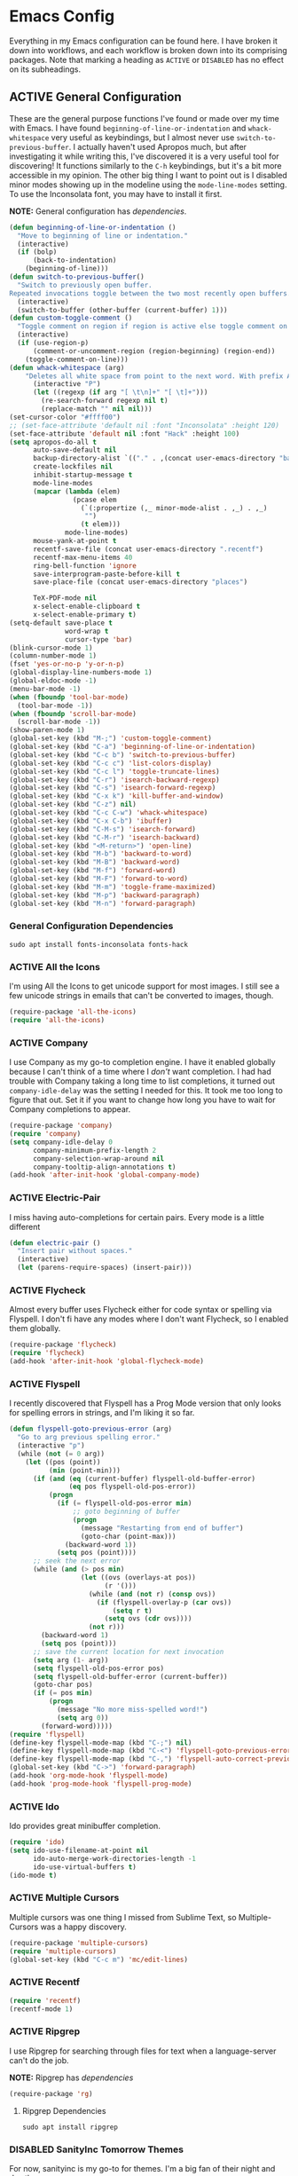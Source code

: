 # -*- mode: org; coding: utf-8; -*-
#+TODO: DISABLED | ACTIVE
#+STARTUP: indent

* Emacs Config

Everything in my Emacs configuration can be found here. I have broken it down into workflows, and each workflow is broken down into its comprising packages. Note that marking a heading as =ACTIVE= or =DISABLED= has no effect on its subheadings.

** ACTIVE General Configuration

These are the general purpose functions I've found or made over my time with Emacs. I have found =beginning-of-line-or-indentation= and =whack-whitespace= very useful as keybindings, but I almost never use =switch-to-previous-buffer=. I actually haven't used Apropos much, but after investigating it while writing this, I've discovered it is a very useful tool for discovering! It functions similarly to the =C-h= keybindings, but it's a bit more accessible in my opinion. The other big thing I want to point out is I disabled minor modes showing up in the modeline using the =mode-line-modes= setting. To use the Inconsolata font, you may have to install it first.

*NOTE:* General configuration has [[* General Configuration Dependencies][dependencies]].

#+BEGIN_SRC emacs-lisp :padline no
  (defun beginning-of-line-or-indentation ()
    "Move to beginning of line or indentation."
    (interactive)
    (if (bolp)
        (back-to-indentation)
      (beginning-of-line)))
  (defun switch-to-previous-buffer()
    "Switch to previously open buffer.
  Repeated invocations toggle between the two most recently open buffers."
    (interactive)
    (switch-to-buffer (other-buffer (current-buffer) 1)))
  (defun custom-toggle-comment ()
    "Toggle comment on region if region is active else toggle comment on line."
    (interactive)
    (if (use-region-p)
        (comment-or-uncomment-region (region-beginning) (region-end))
      (toggle-comment-on-line)))
  (defun whack-whitespace (arg)
      "Deletes all white space from point to the next word. With prefix ARG delete across newlines as well. The only danger in this is that you don't have to actually be at the end of a word to make it work. It skips over to the next whitespace and then whacks it all to the next word."
        (interactive "P")
        (let ((regexp (if arg "[ \t\n]+" "[ \t]+")))
          (re-search-forward regexp nil t)
          (replace-match "" nil nil)))
  (set-cursor-color "#ffff00")
  ;; (set-face-attribute 'default nil :font "Inconsolata" :height 120)
  (set-face-attribute 'default nil :font "Hack" :height 100)
  (setq apropos-do-all t
        auto-save-default nil
        backup-directory-alist `(("." . ,(concat user-emacs-directory "backups")))
        create-lockfiles nil
        inhibit-startup-message t
        mode-line-modes
        (mapcar (lambda (elem)
                  (pcase elem
                    (`(:propertize (,_ minor-mode-alist . ,_) . ,_)
                     "")
                    (t elem)))
                mode-line-modes)
        mouse-yank-at-point t
        recentf-save-file (concat user-emacs-directory ".recentf")
        recentf-max-menu-items 40
        ring-bell-function 'ignore
        save-interprogram-paste-before-kill t
        save-place-file (concat user-emacs-directory "places")

        TeX-PDF-mode nil
        x-select-enable-clipboard t
        x-select-enable-primary t)
  (setq-default save-place t
                word-wrap t
                cursor-type 'bar)
  (blink-cursor-mode 1)
  (column-number-mode 1)
  (fset 'yes-or-no-p 'y-or-n-p)
  (global-display-line-numbers-mode 1)
  (global-eldoc-mode -1)
  (menu-bar-mode -1)
  (when (fboundp 'tool-bar-mode)
    (tool-bar-mode -1))
  (when (fboundp 'scroll-bar-mode)
    (scroll-bar-mode -1))
  (show-paren-mode 1)
  (global-set-key (kbd "M-;") 'custom-toggle-comment)
  (global-set-key (kbd "C-a") 'beginning-of-line-or-indentation)
  (global-set-key (kbd "C-c b") 'switch-to-previous-buffer)
  (global-set-key (kbd "C-c c") 'list-colors-display)
  (global-set-key (kbd "C-c l") 'toggle-truncate-lines)
  (global-set-key (kbd "C-r") 'isearch-backward-regexp)
  (global-set-key (kbd "C-s") 'isearch-forward-regexp)
  (global-set-key (kbd "C-x k") 'kill-buffer-and-window)
  (global-set-key (kbd "C-z") nil)
  (global-set-key (kbd "C-c C-w") 'whack-whitespace)
  (global-set-key (kbd "C-x C-b") 'ibuffer)
  (global-set-key (kbd "C-M-s") 'isearch-forward)
  (global-set-key (kbd "C-M-r") 'isearch-backward)
  (global-set-key (kbd "<M-return>") 'open-line)
  (global-set-key (kbd "M-b") 'backward-to-word)
  (global-set-key (kbd "M-B") 'backward-word)
  (global-set-key (kbd "M-f") 'forward-word)
  (global-set-key (kbd "M-F") 'forward-to-word)
  (global-set-key (kbd "M-m") 'toggle-frame-maximized)
  (global-set-key (kbd "M-p") 'backward-paragraph)
  (global-set-key (kbd "M-n") 'forward-paragraph)
#+END_SRC

*** General Configuration Dependencies

#+BEGIN_SRC shell
sudo apt install fonts-inconsolata fonts-hack
#+END_SRC

*** ACTIVE All the Icons

I'm using All the Icons to get unicode support for most images. I still see a few unicode strings in emails that can't be converted to images, though.

#+BEGIN_SRC emacs-lisp :padline no
(require-package 'all-the-icons)
(require 'all-the-icons)
#+END_SRC

*** ACTIVE Company

I use Company as my go-to completion engine. I have it enabled globally because I can't think of a time where I /don't/ want completion. I had had trouble with Company taking a long time to list completions, it turned out =company-idle-delay= was the setting I needed for this. It took me too long to figure that out. Set it if you want to change how long you have to wait for Company completions to appear.

#+BEGIN_SRC emacs-lisp :padline no
(require-package 'company)
(require 'company)
(setq company-idle-delay 0
      company-minimum-prefix-length 2
      company-selection-wrap-around nil
      company-tooltip-align-annotations t)
(add-hook 'after-init-hook 'global-company-mode)
#+END_SRC

*** ACTIVE Electric-Pair
I miss having auto-completions for certain pairs. Every mode is a little different

#+BEGIN_SRC emacs-lisp :padline no
(defun electric-pair ()
  "Insert pair without spaces."
  (interactive)
  (let (parens-require-spaces) (insert-pair)))
#+END_SRC

*** ACTIVE Flycheck

Almost every buffer uses Flycheck either for code syntax or spelling via Flyspell. I don't fi have any modes where I don't want Flycheck, so I enabled them globally.

#+BEGIN_SRC emacs-lisp :padline no
(require-package 'flycheck)
(require 'flycheck)
(add-hook 'after-init-hook 'global-flycheck-mode)
#+END_SRC

*** ACTIVE Flyspell

I recently discovered that Flyspell has a Prog Mode version that only looks for spelling errors in strings, and I'm liking it so far.

#+BEGIN_SRC emacs-lisp :padline no
(defun flyspell-goto-previous-error (arg)
  "Go to arg previous spelling error."
  (interactive "p")
  (while (not (= 0 arg))
    (let ((pos (point))
          (min (point-min)))
      (if (and (eq (current-buffer) flyspell-old-buffer-error)
               (eq pos flyspell-old-pos-error))
          (progn
            (if (= flyspell-old-pos-error min)
                ;; goto beginning of buffer
                (progn
                  (message "Restarting from end of buffer")
                  (goto-char (point-max)))
              (backward-word 1))
            (setq pos (point))))
      ;; seek the next error
      (while (and (> pos min)
                  (let ((ovs (overlays-at pos))
                        (r '()))
                    (while (and (not r) (consp ovs))
                      (if (flyspell-overlay-p (car ovs))
                          (setq r t)
                        (setq ovs (cdr ovs))))
                    (not r)))
        (backward-word 1)
        (setq pos (point)))
      ;; save the current location for next invocation
      (setq arg (1- arg))
      (setq flyspell-old-pos-error pos)
      (setq flyspell-old-buffer-error (current-buffer))
      (goto-char pos)
      (if (= pos min)
          (progn
            (message "No more miss-spelled word!")
            (setq arg 0))
        (forward-word)))))
(require 'flyspell)
(define-key flyspell-mode-map (kbd "C-;") nil)
(define-key flyspell-mode-map (kbd "C-<") 'flyspell-goto-previous-error)
(define-key flyspell-mode-map (kbd "C-,") 'flyspell-auto-correct-previous-word)
(global-set-key (kbd "C->") 'forward-paragraph)
(add-hook 'org-mode-hook 'flyspell-mode)
(add-hook 'prog-mode-hook 'flyspell-prog-mode)
#+END_SRC

*** ACTIVE Ido

Ido provides great minibuffer completion.

#+BEGIN_SRC emacs-lisp :padline no
(require 'ido)
(setq ido-use-filename-at-point nil
      ido-auto-merge-work-directories-length -1
      ido-use-virtual-buffers t)
(ido-mode t)
#+END_SRC

*** ACTIVE Multiple Cursors

Multiple cursors was one thing I missed from Sublime Text, so Multiple-Cursors was a happy discovery.

#+BEGIN_SRC emacs-lisp :padline no
(require-package 'multiple-cursors)
(require 'multiple-cursors)
(global-set-key (kbd "C-c m") 'mc/edit-lines)
#+End_SRC

*** ACTIVE Recentf

#+BEGIN_SRC emacs-lisp :padline no
(require 'recentf)
(recentf-mode 1)
#+END_SRC

*** ACTIVE Ripgrep

I use Ripgrep for searching through files for text when a language-server can't do the job.

*NOTE:* Ripgrep has [[Ripgrep Dependencies][dependencies]]

#+BEGIN_SRC emacs-lisp :padline no
(require-package 'rg)
#+END_SRC

**** Ripgrep Dependencies

#+BEGIN_SRC shell
sudo apt install ripgrep
#+END_SRC

*** DISABLED SanityInc Tomorrow Themes

For now, sanityinc is my go-to for themes. I'm a big fan of their night and day themes.

#+BEGIN_SRC emacs-lisp :padline no
(add-hook 'after-init-hook (lambda ()
  (load-theme 'sanityinc-tomorrow-night t)))
#+END_SRC

*** ACTIVE Nord Theme

I really like the Nord theme, but it's kind of hard to use with daemon mode. Luckily, I'm not the only one to run into this issue and there are workarounds, however the workarounds are a little unwieldy. The only grievance I have with Nord is that source blocks don't have any distinguishing background faces, so I set the =backgrond= property on the =org-block= face to =nord1= and the =background= property for =org-block-begin-line= and =org-block-end-line= faces to =nord2=. Hopefully, I'll figure out how to make those changes from my config here, but for now, they're in the Nord package I downloaded from MELPA. One caveat to this configuration is that the =:extend= property is only valid in Emacs 27+, so my configuration is getting increasingly unfriendly toward Emacs 26-.

#+BEGIN_SRC emacs-lisp
  (require-package 'nord-theme)
  (if (daemonp)
      (add-hook 'after-make-frame-functions
                (lambda (frame)  
                  (with-selected-frame frame (load-theme 'nord t))
                  (dolist (face '(org-block
                                    org-block-begin-line
                                    org-block-end-line
                                    org-level-1))
                                    (set-face-attribute face nil :extend t))))
    (load-theme 'nord t)
    (with-eval-after-load 'org
      (dolist (face '(org-block
                      org-block-begin-line
                      org-block-end-line
                      org-level-1))
        (set-face-attribute face nil :extend t))))
#+END_SRC

*** ACTIVE Smex

I always forget what Smex does, it's a valuable addition to Ido that gives precedence to most frequently used completions.

#+BEGIN_SRC emacs-lisp :padline no
(require-package 'smex)
(smex-initialize)
(setq smex-save-file (concat user-emacs-directory ".smex-items"))
(global-set-key (kbd "M-x") 'smex)
#+END_SRC

*** ACTIVE Treemacs

I use Treemacs mostly to get a visual on project structure. Its integration with LSP mode is also nice for viewing project symbol information.

#+BEGIN_SRC emacs-lisp :padline no
(require-package 'treemacs)
(require 'treemacs)
(global-set-key (kbd "C-x D") 'treemacs)
(global-set-key (kbd "C-x p") 'treemacs-display-current-project-exclusively)
(define-key treemacs-mode-map (kbd "C-d") 'treemacs-remove-project-from-workspace)
(define-key treemacs-mode-map (kbd "M-f") 'treemacs-next-project)
(define-key treemacs-mode-map (kbd "M-p") 'treemacs-previous-project)
#+END_SRC

*** ACTIVE Yasnippet

I am slowly using YASnippet more, I'm considering adding an integration with Company for snippet completion, but part of me thinks that at that point I have a bigger problem.

#+BEGIN_SRC emacs-lisp :padline no
(require-package 'yasnippet)
(yas-global-mode 1)
(global-set-key (kbd "C-c x") 'yas-expand)
#+END_SRC

** ACTIVE Mu4e

One of the main drivers for me to use Mu4e (or another Emacs package) for email management is to provide access to email in Org mode. This really shines when you need to make a =TODO= item from an email. You simply use a capture template, insert a link to the email, flesh out the =TODO= tasks, and save. If you leave and have to come back, there is no need to go to your inbox and find the email, everything is in your =TODO=.

If you don't want this functionality, simply set the state from =ACTIVE= to =DISABLED=. If you do want it, there are a few things to install to make Emacs work as a mail client. Be sure to install the [[* Mu4e Dependencies][dependencies]] before moving ahead.

With everything installed we need to perform an initial sync using the =mbsync= command. Before that, a mail directory must be created: =mkdir ~/Mail= 

My =.mbsyncrc= is set up to use Gnus Authinfo, so we need to set that up as well. It's not too bad, simply create a file named =~/.authinfo= and add this line:

#+BEGIN_SRC  :padline no
machine smtp.gmail.com login USERNAME password PASSWORD port 587
#+END_SRC

Now, encrypt the file with the following command:

#+BEGIN_SRC shell :padline no
  gpg2 --symmetric .authinfo
#+END_SRC

To decrypt later just enter the following:

#+BEGIN_SRC shell :padline no
  gpg2 --decrypt .authinfo.gpg
#+END_SRC

I have Mu4e hooked up to my gmail account so that's how the example is laid out. Of course, you will need to substitute your username and password for the capitalized words, but other than that you should be good.

As an aside, Gnus Authinfo can be used in a variety of ways in Emacs: many packages support it. I recommend looking into it for any packages interfacing with a service you log into like Slack or Gitlab.

Now, mail can be synced using the config file. First, create your mail directory at =~/Mail=. A different location will require configuration changes. Since the config is in an unconventional directory, it must be specified explicitly. First, navigate to =~/.config/emacs/mu4e= and run =mbsync -c .mbsyncrc -a= 

The last step is to index the messages with mu:

#+BEGIN_SRC shell :padline no
  mu init --maildir=~/Mail=
  mu index
#+END_SRC


I've defined a convenience function called =search-for-sender= which I've never had occasion to use, but it seems like a basic function that any email client should have.

I have a lot of customization for Mu4e. Admittedly, most of it was taken from other peoples' configuration I found online. An interesting aspect of Mu4e contexts, which can be associated with an email address. This provides separation between work and home, for example.

*NOTE:* Mu4e has [[* Mu4e Dependencies][dependencies]].

#+BEGIN_SRC emacs-lisp :padline no
(add-to-list 'load-path "/usr/share/emacs/site-lisp/mu4e/")
(require 'mu4e)
(require 'smtpmail)
(require 'org-mu4e)
(defun search-for-sender (msg)
  "Search for MSG messages sent by the sender of the message at point."
  (mu4e-headers-search
    (concat "from:" (cdar (mu4e-message-field msg :from)))))
(when (fboundp 'imagemagick-register-types)
  (imagemagick-register-types))
(setq message-kill-buffer-on-exit t
      mu4e-attachment-dir "~/Downloads"
      mu4e-change-filenames-when-moving t
      mu4e-compose-context-policy 'always-ask
      mu4e-compose-dont-reply-to-self t
      mu4e-compose-in-new-frame t
      mu4e-compose-format-flowed t
      mu4e-compose-signature-auto-include nil
      mu4e-confirm-quit t
      mu4e-context-policy 'pick-first
      mu4e-contexts
      (list
       (make-mu4e-context
        :name "general"
        :enter-func (lambda () (mu4e-message "Entering general context"))
        :leave-func (lambda () (mu4e-message "Leaving general context"))
        :match-func (lambda (msg)
                      (when msg
                            (mu4e-message-contact-field-matches
                             msg '(:from :to :cc :bcc) "andrewwburch@gmail.com")))
        :vars '((user-mail-address . "andrewwburch@gmail.com")
                (user-full-name . "Andrew Burch")
                (mu4e-sent-folder . "/Sent")
                (mu4e-refile-folder . "/All")
                (mu4e-drafts-folder . "/Drafts")
                (mu4e-trash-folder . "/Trash")
                (mu4e-compose-signature . (concat "Cheers,\n Andrew"))
                (mu4e-compose-format-flowed . t)
                (smtpmail-queue-dir . "~/Mail/gmail/queue/cur")
                (message-send-mail-function . smtpmail-send-it)
                (smtpmail-smtp-user . "andrewwburch")
                (smtpmail-starttls-credentials . (("smtp.gmail.com" 587 nil nil)))
                (smtpmail-auth-credentials . (expand-file-name "~/.authinfo.gpg"))
                (smtpmail-default-smtp-server . "smtp.gmail.com")
                (smtpmail-smtp-server . "smtp.gmail.com")
                (smtpmail-smtp-service . 587)
                (smtpmail-debug-info . t)
                (smtpmail-debug-verbose . t))))
      mu4e-headers-auto-update t
      mu4e-headers-date-format "%H:%M %d-%m-%Y"
      ;; mu4e-html2text-command "html2text -utf8"
      ;; mu4e-html2text-command 'my-render-html-message
      mu4e-get-mail-command "mbsync -c ~/.config/emacs/mu4e/.mbsyncrc -a"
      mu4e-maildir (expand-file-name "~/Mail")
      mu4e-sent-messages-behavior 'delete
      mu4e-update-interval 180
      mu4e-view-html-plaintext-ratio-heuristic most-positive-fixnum
      mu4e-view-prefer-html nil
      mu4e-view-show-images t
      mu4e-view-show-addresses 't
      smtpmail-queue-mail nil)
(add-to-list 'mu4e-view-actions '("xsearch for sender" . search-for-sender) t)
(add-to-list 'mu4e-view-actions '("ViewInBrowser" . mu4e-action-view-in-browser) t)
(add-hook 'message-mode-hook (lambda ()
          (use-hard-newlines -1)))
(add-hook 'mu4e-headers-mode-hook
          (defun mu4e-change-head()
            (interactive)
            (setq mu4e-headers-fields `((:date . 22)
                                        (:flags . 6)
                                        (:from . 22)
                                        (:thread-subject . ,(- (window-body-width) 70))
                                        (:size . 7)))))
(add-hook 'mu4e-view-mode-hook
          (lambda()
            (local-set-key (kbd "<RET>") 'mu4e-view-browse-url-from-binding)
            (local-set-key (kbd "<tab>") 'shr-next-link)
            (local-set-key (kbd "<backtab>") 'shr-previous-link)
            (setq truncate-lines t)))
#+END_SRC

*** Mu4e Dependencies

#+BEGIN_SRC shell
sudo apt install mu4e isync html2text gnupg2
#+END_SRC 

** ACTIVE Org

For org, I wanted to use =C-o= as a leader key, so I remapped =open-line= to =M-return=. I also had a bit of time one winter visiting in-laws, so I decided to make a bunch of icons to customize the look of my Org-Agenda. For tasks and habits, I sync my phone with my files on my computer. The app I use is called Orgzly, which stores completion events in a LOGBOOK= drawer. Luckily org-mode has an =org-log-into-drawer= setting to create the same functionality so my app and desktop work together seamlessly.

My keybindings for org are mostly unnecessary remappings to better integrate with my workflow.

I only have one function, which is meant to change the status of a parent task to =DONE= when all child tasks are set to =DONE=. I forgot about it and haven't really used it. Need to make sure it works.

#+BEGIN_SRC emacs-lisp :padline no
  (require 'org)
  (defun org-summary-todo (n-done n-not-done)
    "Switch entry to DONE when all subentries are done, to TODO otherwise."
    (let (org-log-done org-log-states)    ; turn off logging
      (org-todo (if (= n-not-done 0) "DONE" "TODO"))))
  (define-prefix-command 'ring-map)
  (global-set-key (kbd "C-o") 'ring-map)
  (setq org-capture-templates
            '(("t" "todo" entry (file+headline "~/org/tasks/Todo.org" "Tasks")
                 "* TODO %?\nSCHEDULED: %(org-insert-time-stamp (org-read-date nil t \"+0d\"))\n:PROPERTIES:\n:CATEGORY: Todo\n:END:\n")
                ("l" "link" entry (file+headline "~/org/tasks/Todo.org" "Tasks")
                 "* TODO %?\nSCHEDULED: %(org-insert-time-stamp (org-read-date nil t \"+0d\"))\n:PROPERTIES:\n:CATEGORY: Todo\n:Item: %a\n:END:\n"))
              org-directory "~/org"
              org-highest-priority ?A
            org-lowest-priority ?E)


      (org-load-modules-maybe t)
      (define-key org-mode-map (kbd "C-c i") 'org-insert-link)
      (define-key org-mode-map (kbd "C-c o") 'org-open-at-point)
      (define-key org-mode-map (kbd "C-c C-w") nil)
      (define-key org-mode-map (kbd "<M-return>") nil)
      (define-key org-mode-map (kbd "<C-return>") 'org-insert-heading)
      (global-set-key (kbd "C-o c") 'org-capture)
      (add-hook 'mu4e-compose-mode-hook 'org-mu4e-compose-org-mode)
      (add-hook 'org-after-todo-statistics-hook 'org-summary-todo)
      (add-hook 'org-mode-hook (lambda ()
                                 (org-indent-mode)
                                 (setq truncate-lines t)))
#+END_SRC

*** ACTIVE Org-Agenda

I'm not good about using it, but the intention here is to have Org-Agenda manage the tasks I set for myself every day. It works in conjunction with the Orgzly app for mobile. Orgzly logs task completions in a =LOGBOOK= drawer, so to make org-mode compatible, I added the =org-log-into-drawer= setting.

#+BEGIN_SRC emacs-lisp :padline no
(require 'org)
(require 'org-agenda)
(setq org-agenda-breadcrumbs-separator " ❱ "
      org-agenda-category-icon-alist '(("Appointment" "~/.config/emacs/icons/bell.svg" nil nil :ascent center)
                                       ("Cleaning" "~/.config/emacs/icons/house.svg" nil nil :ascent center)
                                       ("Contractor" "~/.config/emacs/icons/tools.svg" nil nil :ascent center)
                                       ("Exercise" "~/.config/emacs/icons/barbell.svg" nil nil :ascent center)
                                       ("Finance" "~/.config/emacs/icons/columns.svg" nil nil :ascent center)
                                       ("Journal" "~/.config/emacs/icons/journal.svg" nil nil :ascent center)
                                       ("Learning" "~/.config/emacs/icons/flask.svg" nil nil :ascent center)
                                       ("Life" "~/.config/emacs/icons/leaf.svg" nil nil :ascent center)
                                       ("Maintenance" "~/.config/emacs/icons/wrench.svg" nil nil :ascent center)
                                       ("Organizing" "~/.config/emacs/icons/folder.svg" nil nil :ascent center)
                                       ("Party" "~/.config/emacs/icons/beer.svg" nil nil :ascent center)
                                       ("Todo" "~/.config/emacs/icons/gears.svg" nil nil :ascent center))
      org-agenda-files '("~/org/tasks/Todo.org")
      org-log-into-drawer "LOGBOOK")
(add-to-list 'org-agenda-custom-commands
               '("x" "Testing tags for negating DONE" tags "-TODO=\"DONE\"" nil nil ))
(define-key org-agenda-mode-map (kbd "M-m") nil)
(global-set-key (kbd "C-o a") 'org-agenda)
#+END_SRC

*** ACTIVE Org-Gantt

#+BEGIN_SRC emacs-lisp :padline no
(require-package 'svg)
(require-package 'ts)
(require 'org-gantt-mode)
#+END_SRC

*** ACTIVE Org Habit

Org habit is useful for recurring todos. The main component to habits is that they be scheduled ideally using the =org-schedule= command (=C-c C-s=), and within that schedule date, before the closing angle bracket, set a reminder interval and an optional due date interval separated by a slash: =.+2d= or =.+2d/4d=.

#+BEGIN_SRC emacs-lisp :padline no
(require 'org-habit)
(setq org-modules '(org-habit))
#+END_SRC

*** ACTIVE Org Journal

One of the things I've always wished I were better at keeping was a journal. Since I use Emacs all of the time, my hope is that making a journal more accessible will help me be more consistent.

#+BEGIN_SRC emacs-lisp :padline no
(require-package 'org-journal)
(require 'org-agenda)
(require 'org-journal)
(setq org-journal-date-format "%A, %B %d %Y"
      org-journal-dir "~/org/journal/"
      org-journal-enable-agenda-integration t
      org-journal-file-format "%Y.org"
      org-journal-file-type "yearly"
      org-journal-skip-carryover-drawers t)
(add-to-list 'org-agenda-files org-journal-dir)
(add-to-list 'org-capture-templates `("d" "dream" entry (file "~/org/dreams/Dreams.org")
                                       "* %(org-insert-time-stamp (org-read-date nil t \"+0d\"))\n%?"))
(global-set-key (kbd "C-o j") 'org-journal-new-entry)
(add-hook 'org-journal-mode-hook (lambda () (setq truncate-lines t)))
#+END_SRC

*** ACTIVE Org-Roam

Org Roam is great for managing information about things I'm learning about. 

*NOTE:* Org-Roam has [[* Org-Roam Dependencies][dependencies]].

#+BEGIN_SRC emacs-lisp :padline no
(require-package 'org-roam)
(require 'org)
(setq org-roam-capture--file-name-default "%<%Y%m%d>"
      org-roam-completion-system 'ido
      org-roam-capture-templates
      '(("d" "default" plain (function org-roam--capture-get-point)
         "%?"
         :file-name "%<%Y%m%d>-${slug}"
         :head "#+title: ${title}\n"
         :unnarrowed t))
      org-roam-graph-edge-extra-config '(
      ("color" . "green")
      ("fillcolor" . "green"))
      org-roam-graph-extra-config '(
      ("bgcolor" . "lightgray"))
      org-roam-graph-node-extra-config '(
      ("color" . "skyblue")
      ("fillcolor" . "skyblue")
      ("fontname" . "Arial")
      ("style" . "filled")))
(define-key org-mode-map (kbd "C-c i") 'org-roam-insert)
(global-set-key (kbd "C-o r") 'org-roam-capture)
(add-hook 'after-init-hook 'org-roam-mode)
(global-set-key (kbd "C-o f") 'org-roam-find-file)
(global-set-key (kbd "C-o g") 'org-roam-graph)
(global-set-key (kbd "C-o i") 'org-roam-insert)
#+END_SRC

#+BEGIN_SRC emacs-lisp :padline no
(setq org-roam-directory "~/org-roam")
#+END_SRC

#+BEGIN_SRC emacs-lisp :padline no :tangle no
(setq org-roam-directory "~/Documents/WorldApart")
#+END_SRC
**** Org-Roam Dependencies

#+BEGIN_SRC shell
sudo apt install sqlite3
#+END_SRC

*** DISABLED Org-Roam Server

Org-Roam Server provides a novel way of interacting with your Org-Roam files. Most of the appeal is visual to my knowledge, and the functionality it provides is available within Emacs. =org-roam-server-mode= must be called for the server to start.

*NOTE:* Org-Roam Server has [[* Org-Roam Server Dependencies][dependencies]].

#+BEGIN_SRC emacs-lisp :padline no
(require-package 'org-roam-server)
(require 'org-roam-protocol)
(setq org-roam-server-host "127.0.0.1"
      org-roam-server-port 8000
      org-roam-server-authenticate nil
      org-roam-server-export-inline-images t
      org-roam-server-serve-files nil
      org-roam-server-served-file-extensions '("pdf")
      org-roam-server-network-poll t
      org-roam-server-network-arrows nil
      org-roam-server-network-label-truncate t
      org-roam-server-network-label-truncate-length 60
      org-roam-server-network-label-wrap-length 20)
(org-roam-server-mode)
#+END_SRC

**** Org-Roam Server Dependencies

#+BEGIN_SRC shell
sudo apt install graphviz
#+END_SRC

*** ACTIVE Ox-Hugo

Currently, I'm using Ox-Hugo to manage my personal website. Most of the custom configuration for that is in the site's org file as local variables so it doesn't show up here. That site is in a separate repository [[https://gitlab.com/AblatedSprocket/nothingissimple][here]].

*NOTE:* Ox-Hugo has [[* Ox-Hugo Dependencies][dependencies]].

#+BEGIN_SRC emacs-lisp :padline no
  (require-package 'ox-hugo)
  (require 'ox-hugo)
  (add-to-list 'org-capture-templates `("p" "post" entry (file+headline "~/NothingIsSimple/site.org" "Posts")
                                         "* TODO %?\n:PROPERTIES:\n:EXPORT_FILE_NAME: \n:END:\n"))
#+END_SRC

**** Ox-Hugo Dependencies

#+BEGIN_SRC shell
sudo apt install hugo
#+END_SRC

*** ACTIVE Ox-SlimHTML

Currently, I use SlimHTML to export a =links.org= file I keep as my bookmarks. I'm trying out storing my bookmarks in an Org file so I can add notes. I don't know if this is a useful workflow yet so this might go on the chopping block.

#+BEGIN_SRC emacs-lisp :padline no
(require-package 'ox-slimhtml)
(require 'ox-slimhtml)
(org-export-define-derived-backend 'custom-html-exporter
    'slimhtml
    :translate-alist
    '((bold . ox-slimhtml-bold)
      (special-block . org-html-special-block)))
#+END_SRC

** Prose

I like using Emacs as a code editor and for creative writing. Emacs doesn't have a lot of the things a standard word processor does (especially by default), but I've found the packages that provide a better experience for me than Word or any other word processor. To use Auctex you need to install a few things:

*NOTE:* Prose has [[* Prose Dependencies][dependencies]].

#+BEGIN_SRC emacs-lisp :padline no
(defun set-printing-font ()
  "Set font to Gentium."
  (face-remap-add-relative 'default '(:family "Gentium")))
#+END_SRC

*** Prose Dependencies

#+BEGIN_SRC shell
sudo apt install fonts-sil-gentium
#+END_SRC

*** ACTIVE Auctex

LaTeX support is provided by Auctex. In general I use Org for writing, but if I need something typeset, Auctex is what I use. I like having =C-c r= point to a run-like function, and generating a preview is about as close to "running" a LaTeX file as you can get in my opinion, so that's what I went with.

*NOTE:* Auctex has [[* Auctex Dependencies][dependencies]].

#+BEGIN_SRC emacs-lisp :padline no
(require-package 'auctex)
#+END_SRC

**** Auctex Dependencies

#+BEGIN_SRC shell
sudo apt install texinfo auctex
#+END_SRC

*** ACTIVE Company-Auctex

I just love Company and want to use it wherever I can. Feel free to disable this.

#+BEGIN_SRC emacs-lisp :padline no
(require-package 'company-auctex)
#+END_SRC

*** ACTIVE LaTeX Preview Pane

I like Latex Preview Pane because it's an easy way to get side-by-side LaTeX editing and PDF previewing, as well as error highlighting. Dynamic inline rendering is often spotty as you add more packages, but the pane seems to work well so far.

#+BEGIN_SRC emacs-lisp :padline no
(require-package 'latex-preview-pane)
(add-hook 'TeX-mode-hook
          (lambda()
            (local-set-key (kbd "C-c r") 'latex-preview-pane-mode)))
#+END_SRC

*** ACTIVE Langtool

Langtool provides some basic spelling and grammar errors. Presently I'm using Flycheck for spelling, so hopefully this proves better than I'm expecting on the grammar front. This package requires [[https://dev.languagetool.org/http-server][LanguageTool]] and Java. Download the LanguageTool library and extract it to =~/.local/lib/= and install Java.

If you want to use LanguageTool outside of Emacs, the configuration is a little different. I'm debating setting up a Systemd service for LanguageTool and configuring Langtool to use that instead of spinning up its own instance. For now, this works.

*NOTE:* Langtool has [[* Langtool Dependencies][dependencies]].

#+BEGIN_SRC emacs-lisp :padline no
(require-package 'langtool)
(setq langtool-language-tool-server-jar
"~/.local/lib/LanguageTool-5.1/languagetool-server.jar")
#+END_SRC

**** Langtool Dependencies

#+BEGIN_SRC shell
sudo apt install openjdk-14-jre-headless
#+END_SRC

*** ACTIVE Merriam-Webster Thesaurus

This marks an important milestone for my view to how I write. This is something I always wanted. I always hated having to break my immersion in my writing to go to a browser to look up a synonym for something. I haven't used this extensively yet, but I think it will make a huge difference for me. 

#+BEGIN_SRC emacs-lisp :padline no
(require-package 'mw-thesaurus)
(define-key org-mode-map (kbd "C-c h") 'mw-thesaurus-lookup-at-point)
#+END_SRC

*** ACTIVE Olivetti

Some parts of a standard word processor I missed until I learned about Olivetti. I mostly wanted the document centered on the page with a fixed width. I'm still exploring its capabilities, but if more is desired, Olivetti might not be the way to go.

I like the idea of keeping code and more creative writing separate, so I wanted a font to enforce that separation.

I kind of fiddled around with different widths in Olivetti mode to see what felt right for a typical document. I go back and forth on which file types to trigger Olivetti on. I've put in Markdown and org, but those don't feel right a lot of the time. I always go back to plain old .txt files, though.

#+BEGIN_SRC emacs-lisp :padline no
(require-package 'olivetti)
(require 'olivetti)
(setq olivetti-body-width 77)
(add-to-list 'auto-mode-alist '("\\.txt\\'" . olivetti-mode))
(add-hook 'olivetti-mode-hook
         (lambda()
           (setq display-line-numbers nil)))
(add-hook 'olivetti-mode-hook 'set-printing-font)
(add-hook 'olivetti-mode-hook 'flyspell-mode)
(add-hook 'olivetti-mode-hook (lambda ()
  (setq olivetti-body-width 84)))
#+END_SRC

*** DISABLED LSP-LaTeX

*NOTE:* LSP-LaTeX has 
#+BEGIN_SRC emacs-lisp :padline no
(require-package 'lsp-latex)
#+END_SRC

**** LSP-LaTeX Dependencies

Requires installing TeXLab. Releases can be found [[https://github.com/latex-lsp/texlab/releases][here]]. Extract the file and copy to =~/.local/bin/=.

** ACTIVE Code Configuration


For code, =toggle-comment-on-line= has been an invaluable function that I use all of the time as a keybinding. I have the various binaries that Emacs needs access to for programming languages (for linting, LSP connections, etc) installed at =~/.local/bin=, so I have those settings set up here.

#+BEGIN_SRC emacs-lisp :padline no
(defun toggle-comment-on-line ()
  "Comment or uncomment current line."
  (interactive)
  (comment-or-uncomment-region (line-beginning-position) (line-end-position)))
(add-to-list 'exec-path "~/.local/bin")
(setenv "PATH" (concat "~/.local/bin:" (getenv "PATH")))
(define-key prog-mode-map (kbd "C-c h") 'hs-toggle-hiding)
(add-hook 'prog-mode-hook 'display-line-numbers-mode)
(add-hook 'prog-mode-hook 'hl-line-mode)
(add-hook 'prog-mode-hook 'hs-minor-mode)
(add-hook 'prog-mode-hook (lambda ()
                            (setq indent-tabs-mode nil)))
#+END_SRC

*** ACTIVE Blacken

Currently, I use Blacken for Python code formatting.

*NOTE:* Assumes you have installed packages for [[* Python Dependencies][Python]].

*NOTE:* Blacken has [[* Blacken Dependencies][dependencies]].

#+BEGIN_SRC emacs-lisp :padline no
(require-package 'blacken)
(require 'blacken)
(require 'python)
(define-key python-mode-map (kbd "C-c f") 'blacken-buffer)
#+END_SRC

**** Blacken Dependencies

#+BEGIN_SRC shell
pip3 install black
#+END_SRC

*** DISABLED Debug Adapter Protocol
#+BEGIN_SRC emacs-lisp :padline no
(require-package 'dap-mode)
(require 'dap-gdb-lldb)
#+END_SRC

*** ACTIVE LSP

So far, I use Python and Rust in Emacs, both of which have good LSP options. Because of this, I have a section for general, LSP-oriented configuration and separate sections for each language that is supported by the LSP mode umbrella. 

#+BEGIN_SRC emacs-lisp :padline no
  (require-package 'lsp-mode)
  (require 'lsp-mode)
  ;; Previously this required with-eval-after-load lsp
  (setq lsp-modeline-diagnostics-scope :project
        lsp-signature-doc-lines 1)
  (define-key lsp-mode-map (kbd "C-c `") 'lsp-restart-workspace)
  (define-key lsp-mode-map (kbd "C-c a") 'lsp-execute-code-action)
  (define-key lsp-mode-map (kbd "C-c d") 'lsp-describe-thing-at-point)
  (define-key lsp-mode-map (kbd "C-c s") 'rg)
  (define-key lsp-mode-map (kbd "C-c e") 'lsp-rename)
  (define-key lsp-mode-map (kbd "C-c S") 'lsp-treemacs-symbols)
#+END_SRC

*** ACTIVE LSP-Pyls

Python language server provides the backend for LSP-mode. The one thing I dislike about Python and pep8 in general is the "line too long" suggestions. 

*NOTE* Assumes you have installed packages for [[* Python Dependencies][Python]]

*NOTE* LSP-Pyls has [[* LSP-Pyls Dependencies][dependencies]].

#+BEGIN_SRC emacs-lisp :padline no
(setq lsp-pyls-plugins-pycodestyle-ignore '("E501"))
#+END_SRC

**** LSP-Pyls Dependencies

#+BEGIN_SRC shell
pip3 install 'python-language-server[all]'
#+END_SRC

*** ACTIVE HL-Todo

HL-Todo highlights to-do items in buffers where the mode is active. Previously, I used a package called FIC mode, which is supposed to only highlight to-dos in strings and comments but it didn't work as advertised.

#+BEGIN_SRC emacs-lisp :padline no
(require-package 'hl-todo)
(require 'hl-todo)
(add-hook 'prog-mode-hook 'hl-todo-mode)
#+END_SRC

*** ACTIVE LSP-Treemacs

I haven't actually used Treemacs-Magit yet. It was a package I read about and was convinced I needed. I am only just starting to get comfortable with Magit after spending many months using the CLI. I imagine I will have more to say about Treemacs-Magit soon.
I have found LSP-Treemacs pretty useful. I like being able to see all of the symbols in a project, similar to the Object Explorer in Visual Studio.
#+BEGIN_SRC emacs-lisp :padline no
(require-package 'lsp-treemacs)
#+END_SRC

*** ACTIVE Magit

I am not sure if Magit should be in this section or a more general configuration section. I'm seeing more and more places outside of code where source control would be useful.

#+BEGIN_SRC emacs-lisp :padline no
(require-package 'magit)
#+END_SRC

*** ACTIVE MHTML

MHTML is par for every other package I've used for HTML templates. I don't have any real configuration for it, just a bunch of snippets.

#+BEGIN_SRC 
(add-hook 'mhtml-mode-hook 'toggle-truncate-lines)
#+END_SRC

*** ACTIVE OB-Restclient

OB-Restclient has been a joy to use. If it were up to me, I would never use Postman again. Incorporating literate programming into test suites is amazing, especially when you can mix Restclient with your programming langauge of choice. I'm debating using Org-Babel to add literate programming to all of my source code and tangling it out for compiling and running. My only reservation with this is that this is not commonplace, meaning 1) I would have to live without it on projects that I don't own and 2) anyone who might want to contribute to a project of mine would have to deal with org-babel-tangle.

#+BEGIN_SRC emacs-lisp :padline no
(require-package 'ob-restclient)
(require 'restclient)
(org-babel-do-load-languages 'org-babel-load-languages '((restclient .t)))
#+END_SRC

*** ACTIVE Python

If you are not interested in Python development, you can set the state of all subheadings to =DISABLED= with no side-effects. If you are interested, this configuration uses Python 3. Currently my system is using Python 3.8.

For the most part, the keybindings I like for Python development are covered by LSP, so the only thing here, really, are Electric-Pair completions. Even those are pretty universal and probably better suited for the general code settings section. In order to use Emacs for Python you will of course need Python and pip:

*NOTE:* Python has [[* Python Dependencies][dependencies]].

#+BEGIN_SRC emacs-lisp :padline no
(require 'python)
(define-key python-mode-map "'" 'electric-pair)
(define-key python-mode-map "\"" 'electric-pair)
(define-key python-mode-map "(" 'electric-pair)
(define-key python-mode-map "[" 'electric-pair)
(define-key python-mode-map "{" 'electric-pair)
(add-hook 'python-mode-hook 'lsp)
#+END_SRC

**** Python Dependencies

#+BEGIN_SRC shell
sudo apt install python3.8 python3-pip
#+END_SRC

*** ACTIVE Pyvenv

I use Pyvenv to interface with my projects' virtual environments. 

*NOTE:* Assumes you have installed packages for [[* Python Dependencies][Python]].

*NOTE:* Pyvenv has [[* Pyvenv Dependencies][dependencies]].

#+BEGIN_SRC emacs-lisp :padline no
(require-package 'pyvenv)
(setq pyvenv-default-virtual-env-name "venv")
(define-key python-mode-map (kbd "C-c r")
   (lambda()
     (interactive)
     (compile (concat "venv/bin/python3 " (buffer-name)))))
(add-hook 'python-mode-hook 'pyvenv-mode)
#+END_SRC

**** Pyvenv Dependencies

#+BEGIN_SRC shell
sudo apt install python3-venv
#+END_SRC

*** ACTIVE Rainbow Delimiters

For me, Rainbow Delimiters has saved me a lot of time tracking down parentheses and brackets in Rust and the little elisp I am willing to commit to.

#+BEGIN_SRC emacs-lisp :padline no
(require-package 'rainbow-delimiters)
(add-hook 'prog-mode-hook 'rainbow-delimiters-mode)
#+END_SRC

*** ACTIVE Restclient

I'm hoping to use Restclient as a stand-in for Postman. I found an integration with Org-Babel that has been great to use. For me, Org-Babel is a must for Restclient.

#+BEGIN_SRC emacs-lisp :padline no
(require-package 'restclient)
(require 'restclient)
#+END_SRC

*** ACTIVE Rust

Development for Rust is pretty low-level at this point. If you're not interested in Rust development, you can change the state of the below subheadings to =DISABLED= with no side-effects.

*NOTE:* Rust has [[* Rust Dependencies][dependencies]].

#+BEGIN_SRC emacs-lisp :padline no
(require-package 'rust-mode)
(require 'rust-mode)
(require 'lsp-mode)
(defun cargo-build (arg)
  "Build with input ARG."
  (interactive "MCargo Build arguments: ")
  (compile (concat "cargo build " arg)))
(add-to-list 'exec-path "~/.cargo/bin")
(setenv "PATH" (concat "~/.cargo/bin:" (getenv "PATH")))
(setq lsp-rust-analyzer-server-display-inlay-hints t
      lsp-rust-analyzer-server-command '("~/.local/bin/rust-analyzer")
      lsp-rust-server 'rust-analyzer)
(add-to-list 'auto-mode-alist '("\\.rs\\'" . rust-mode))
(define-key rust-mode-map "\"" 'electric-pair)
(define-key rust-mode-map "(" 'electric-pair)
(define-key rust-mode-map "[" 'electric-pair)
(define-key rust-mode-map "{" 'electric-pair)
(define-key rust-mode-map "<" 'electric-pair)
(define-key rust-mode-map (kbd "C-c b") 'cargo-build)
(define-key rust-mode-map (kbd "C-c f") 'rust-format-buffer)
(define-key rust-mode-map (kbd "C-c r")
  (lambda ()
    (interactive)
    (compile "cargo run")))
(define-key rust-mode-map (kbd "C-c k")
  (lambda ()
    (interactive)
    (compile "cargo check")))
(define-key rust-mode-map (kbd "C-c t")
  (lambda ()
    (interactive)
    (compile "cargo test -- --nocapture")))
(define-key rust-mode-map (kbd "C-c C-f") nil)
(add-hook 'rust-mode-hook 'lsp)
#+END_SRC

**** Rust Dependencies
If you are interested in Rust, the first thing you should do is install [[https://www.rust-lang.org/tools/install][Rust]]. Once that's done, install Rust-Analyzer by cloning the repository:

#+BEGIN_SRC shell
git clone https://github.com/rust-analyzer/rust-analyzer.git
cd rust-analyzer
cargo xtask install --server
#+END_SRC

Now you should see the =rust-analyzer= binary under =~/.cargo/bin/=. Make sure Emacs knows about the path by adding the =add-to-list= and =setenv= configuration items in your [[* Rust][Rust]] config.

To enable various IDE features, you will want to install =rust-src=:

#+BEGIN_SRC shell

rustup component add rust-src
#+END_SRC

*** ACTIVE Rust Flycheck

Rust Flycheck provides syntax highlighting. I need to make sure this is required.

#+BEGIN_SRC emacs-lisp :padline no
(require-package 'flycheck-rust)
(require 'flycheck)
(require 'flycheck-rust)
(add-hook 'rust-mode-hook 'flycheck-rust-setup)
#+END_SRC

*** ACTIVE Treemacs-Magit

I haven't had the opportunity to use this extensively yet. Since I'm just getting used to Magit, I'm wondering if this will come in handy. It might not.

#+BEGIN_SRC emacs-lisp :padline no
(require-package 'treemacs-magit)
#+END_SRC

** ACTIVE SQL Client Configuration

My configuration also provides some customization of Emacs' SQL mode. My workflow for SQL usually consists of two buffers: one of a SQL file and the other is the SQL interactive buffer. The SQL file is helpful because I can save and track my queries easily without thinking about it and the keeping the SQLi buffer separate is nice because I can disable font-lock so query results don't have silly distracting faces. The first function disables font-lock for SQL Interactive mode and the second sets up the SQL Interactive-mode buffer automatically when SQL mode is enabled (either by opening a SQL buffer or manually activating SQL mode). Here, I've set up a list of connections I use frequently. I was surprised by how much of a quality-of-life improvement this was. I made a couple of keybindings for sending region and the whole buffer to the SQL Interactive mode buffer. I believe there are existing bindings for this, but I wanted something more in keeping with the rest of my keybinding setup. 

#+BEGIN_SRC emacs-lisp :padline no
(require 'sql)
(defun my-sql-disable-font-lock (orig-fun &rest args)
  "Disable syntax highlighting for SQL output."
  (cl-letf (((symbol-function #'sql-product-font-lock) #'ignore))
    (apply orig-fun args)))
(defun my-sql-login-hook ()
  "Custom SQL log-in behaviors."
  (when (eq sql-product 'postgres)
    (let ((proc (get-buffer-process (current-buffer))))
      (comint-send-string proc "\\set ECHO queries\n"))))
(setq sql-connection-alist
      '(
        (home (sql-product 'postgres)
              (sql-port 5432)
              (sql-server "localhost")
              (sql-user "postgres")
              (sql-database "savetheglobe"))
        (savetheglobe_home (sql-product 'postgres)
                           (sql-port 5432)
                           (sql-server "localhost")
                           (sql-user "postgres")
                           (sql-database "savetheglobe"))
        (savetheglobe_heroku (sql-product 'postgres)
                             (sql-port 5432)
                             (sql-server "ec2-52-87-22-151.compute-1.amazonaws.com")
                             (sql-user "nrsgquqvfevzbu")
                             (sql-database "ddpfocn81le95m"))))

(define-key sql-mode-map (kbd "C-c r") 'sql-send-region)
(define-key sql-mode-map (kbd "C-c R") 'sql-send-buffer)
(advice-add 'sql-interactive-mode :around 'my-sql-disable-font-lock)
(add-hook 'sql-mode-hook 'sql-set-sqli-buffer)
(add-hook 'sql-mode-hook '(lambda ()
                            (setq truncate-lines t
                                  word-wrap nil)))
;; (add-hook 'sql-login-hook 'my-sql-login-hook)
#+END_SRC

** ACTIVE SQLUp

SQLUp up-cases SQL keywords. I liked this in SSMS and enjoy having it in Emacs as well.

#+BEGIN_SRC emacs-lisp :padline no
(require-package 'sqlup-mode)
(require 'sql)
(add-hook 'sql-mode-hook 'sqlup-mode)
(add-hook 'sql-interactive-mode-hook 'sqlup-mode)
#+END_SRC

** Work

Integrations with Jira and Slack

*** DISABLED Ejira

I'm working on a couple of programming projects outside of work, one with another person. He wanted to use Jira, and I noticed that there are a couple of Jira integrations for Emacs, Org-Jira and Ejira. I chose Ejira because it takes advantage of Jira's REST API, as opposed to Org-Jira which is SOAP-based. It's much easier for me to debug JSON payloads as opposed to XML. Currently, the Ejira files are included with my config for two reasons: one is that Ejira is not on MELPA yet, and the second is that there's some deal-breaking functionality missing from the maintained branch, mostly mentioning users.

#+BEGIN_SRC emacs-lisp :padline no
(require-package 'cl-lib)
(require-package 'dash)
(require-package 'dash-functional)
(require-package 'language-detection)
(require-package 'ox-jira)
(require-package 's)
(require 'ejira)
(setq jiralib2-url "https://jasonandandybuildsomething.atlassian.net"
      jiralib2-auth 'token
      jiralib2-user-login-name "andrewwburch@gmail.com"
      jiralib2-token (auth-source-pick-first-password
                      :host "jasonandandybuildsomething.atlassian.net"
                      :user "andrewwburch@gmail.com")
      ejira-org-directory "~/.jira"
      ejira-projects '("SB")
      ejira-priorities-alist '(("Highest" . ?A)
                               ("High"    . ?B)
                               ("Medium"  . ?C)
                               ("Low"     . ?D)
                               ("Lowest"  . ?E))
      ejira-todo-states-alist '(("To Do"  . 1)
                                ("Doing" . 2)
                                ("Test"  . 3)
                                ("Done"  . 4))
      ejira-org-todo-keywords-alist '(("SB" . ("TODO"
                                             "DOING"
                                             "TEST"
                                             "DONE")))
      org-id-track-globally t)
#+END_SRC

*** DISABLED Slack

I've proofed out this slack integration and got it to a working state.

#+BEGIN_SRC emacs-lisp :padline no
(require-package 'slack)
(require 'slack)
(setq slack-prefer-current-team t)
(slack-register-team
  :name "Team Engineer"
  :default t
  :token (auth-source-pick-first-password
          :host "teamengineer.slack.com"
          :user "andrewwburch@gmail.com"))
(slack-start)
#+END_SRC
*** DISABLED Discordn
**** Discord Dependencies

First install Bitlbee:

#+BEGIN_SRC shell :padline no
sudo apt install bitlbee-dev
#+END_SRC

Then, Bitlbee-Discord needs to be installed from [[https://github.com/sm00th/bitlbee-discord][source]].
